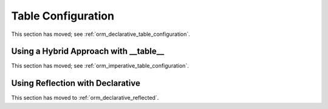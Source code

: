 .. _declarative_table_args:

===================
Table Configuration
===================

This section has moved; see :ref:`orm_declarative_table_configuration`.


.. _declarative_hybrid_table:

Using a Hybrid Approach with __table__
======================================

This section has moved; see :ref:`orm_imperative_table_configuration`.


Using Reflection with Declarative
=================================

This section has moved to :ref:`orm_declarative_reflected`.

